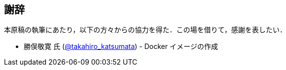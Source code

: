 == 謝辞

本原稿の執筆にあたり，以下の方々からの協力を得た．この場を借りて，感謝を表したい．

* 勝俣敬寛 氏 (https://gitlab.com/takahiro_katsumata[@takahiro_katsumata]) - Docker イメージの作成

